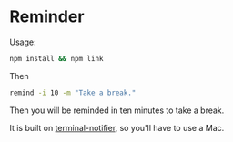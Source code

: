* Reminder

Usage:

#+begin_src bash
npm install && npm link
#+end_src

Then

#+begin_src bash
remind -i 10 -m "Take a break."
#+end_src

Then you will be reminded in ten minutes to take a break.

It is built on [[https://github.com/julienXX/terminal-notifier][terminal-notifier]], so you'll have to use a Mac.
